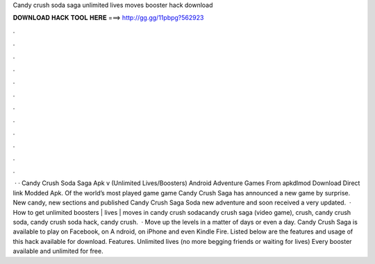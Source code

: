 Candy crush soda saga unlimited lives moves booster hack download

𝐃𝐎𝐖𝐍𝐋𝐎𝐀𝐃 𝐇𝐀𝐂𝐊 𝐓𝐎𝐎𝐋 𝐇𝐄𝐑𝐄 ===> http://gg.gg/11pbpg?562923

.

.

.

.

.

.

.

.

.

.

.

.

 · · Candy Crush Soda Saga Apk v (Unlimited Lives/Boosters) Android Adventure Games From apkdlmod Download Direct link Modded Apk. Of the world’s most played game game Candy Crush Saga has announced a new game by surprise. New candy, new sections and published Candy Crush Saga Soda new adventure and soon received a very updated.  · How to get unlimited boosters | lives | moves in candy crush sodacandy crush saga (video game), crush, candy crush soda, candy crush soda hack, candy crush.  · Move up the levels in a matter of days or even a day. Candy Crush Saga is available to play on Facebook, on A ndroid, on iPhone and even Kindle Fire. Listed below are the features and usage of this hack available for download. Features. Unlimited lives (no more begging friends or waiting for lives) Every booster available and unlimited for free.